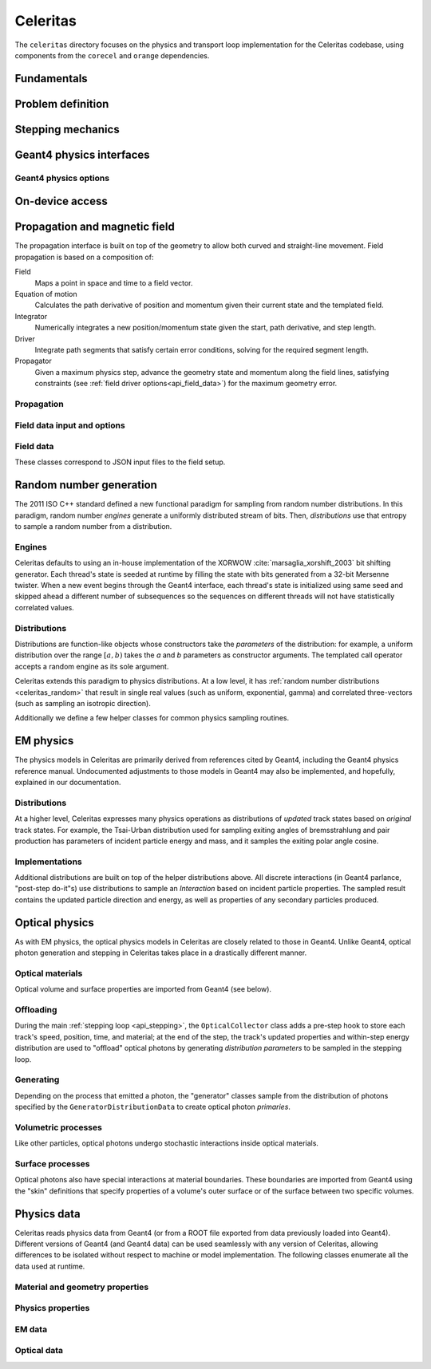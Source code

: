 .. Copyright 2022-2024 UT-Battelle, LLC, and other Celeritas developers.
.. See the doc/COPYRIGHT file for details.
.. SPDX-License-Identifier: CC-BY-4.0

.. _api_celeritas:

Celeritas
=========

The ``celeritas`` directory focuses on the physics and transport loop
implementation for the Celeritas codebase, using components from the
``corecel`` and ``orange`` dependencies.

Fundamentals
------------

.. _api_units:

.. doxygennamespace:: units

.. doxygenfile:: celeritas/Units.hh
   :sections: user-defined var innernamespace

.. _api_constants:

.. doxygennamespace:: constants

.. doxygenfile:: celeritas/Constants.hh
   :sections: user-defined var innernamespace

.. doxygenfile:: celeritas/Quantities.hh
   :sections: user-defined var innernamespace

Problem definition
------------------

.. doxygenclass:: celeritas::MaterialParams

.. doxygenclass:: celeritas::ParticleParams

.. doxygenclass:: celeritas::PhysicsParams


.. _api_stepping:

Stepping mechanics
------------------

.. doxygenenum:: celeritas::TrackStatus

.. doxygenenum:: celeritas::ActionOrder

.. doxygenclass:: celeritas::Stepper

Geant4 physics interfaces
-------------------------

.. doxygenclass:: celeritas::GeantImporter

.. doxygenclass:: celeritas::GeantSetup

.. _api_geant4_physics_options:

Geant4 physics options
~~~~~~~~~~~~~~~~~~~~~~

.. doxygenstruct:: celeritas::GeantPhysicsOptions
   :members:

On-device access
----------------

.. doxygenclass:: celeritas::MaterialTrackView

.. doxygenclass:: celeritas::ParticleTrackView

.. doxygenclass:: celeritas::PhysicsTrackView

Propagation and magnetic field
------------------------------

The propagation interface is built on top of the geometry to allow both curved
and straight-line movement. Field propagation is based on a composition of:

Field
  Maps a point in space and time to a field vector.
Equation of motion
  Calculates the path derivative of position and momentum given their current
  state and the templated field.
Integrator
  Numerically integrates a new position/momentum state given the start,
  path derivative, and step length.
Driver
  Integrate path segments that satisfy certain error conditions, solving for
  the required segment length.
Propagator
  Given a maximum physics step, advance the geometry state and momentum along
  the field lines, satisfying constraints (see :ref:`field driver
  options<api_field_data>`) for the maximum geometry error.

Propagation
~~~~~~~~~~~

.. doxygenclass:: celeritas::LinearPropagator

.. doxygenclass:: celeritas::FieldPropagator

.. doxygenfunction:: celeritas::make_mag_field_propagator

.. _api_field_data:

Field data input and options
~~~~~~~~~~~~~~~~~~~~~~~~~~~~

.. doxygenstruct:: celeritas::FieldDriverOptions
   :members:

Field data
~~~~~~~~~~

These classes correspond to JSON input files to the field setup.

.. doxygenstruct:: celeritas::UniformFieldParams
   :members:

.. doxygenstruct:: celeritas::RZMapFieldInput
   :members:

.. _celeritas_random:

Random number generation
------------------------

The 2011 ISO C++ standard defined a new functional paradigm for sampling from
random number distributions. In this paradigm, random number *engines* generate
a uniformly distributed stream of bits. Then, *distributions* use that entropy
to sample a random number from a distribution.

Engines
~~~~~~~

Celeritas defaults to using an in-house implementation of the XORWOW
:cite:`marsaglia_xorshift_2003` bit shifting generator. Each thread's state is
seeded at runtime by filling the state with bits generated from a 32-bit
Mersenne twister. When a new event begins through the Geant4 interface, each
thread's state is initialized using same seed and skipped ahead a different
number of subsequences so the sequences on different threads will not have
statistically correlated values.

.. doxygenfunction:: celeritas::initialize_xorwow

.. doxygenclass:: celeritas::XorwowRngEngine

Distributions
~~~~~~~~~~~~~

Distributions are function-like
objects whose constructors take the *parameters* of the distribution: for
example, a uniform distribution over the range :math:`[a, b)` takes the *a* and
*b* parameters as constructor arguments. The templated call operator accepts a
random engine as its sole argument.

Celeritas extends this paradigm to physics distributions. At a low level,
it has :ref:`random number distributions <celeritas_random>` that result in
single real values (such as uniform, exponential, gamma) and correlated
three-vectors (such as sampling an isotropic direction).

.. doxygenclass:: celeritas::BernoulliDistribution
.. doxygenclass:: celeritas::DeltaDistribution
.. doxygenclass:: celeritas::ExponentialDistribution
.. doxygenclass:: celeritas::GammaDistribution
.. doxygenclass:: celeritas::IsotropicDistribution
.. doxygenclass:: celeritas::NormalDistribution
.. doxygenclass:: celeritas::PoissonDistribution
.. doxygenclass:: celeritas::RadialDistribution
.. doxygenclass:: celeritas::ReciprocalDistribution
.. doxygenclass:: celeritas::UniformBoxDistribution
.. doxygenclass:: celeritas::UniformRealDistribution

Additionally we define a few helper classes for common physics sampling
routines.

.. doxygenclass:: celeritas::RejectionSampler
.. doxygenclass:: celeritas::ElementSelector
.. doxygenclass:: celeritas::IsotopeSelector
.. doxygenclass:: celeritas::TabulatedElementSelector

.. _api_em_physics:

EM physics
----------

The physics models in Celeritas are primarily derived from references cited by Geant4,
including the Geant4 physics reference manual. Undocumented adjustments to
those models in Geant4 may also be implemented, and hopefully, explained in our
documentation.

Distributions
~~~~~~~~~~~~~

At a higher level, Celeritas expresses many physics operations as
distributions of *updated* track states based on *original* track states. For
example, the Tsai-Urban distribution used for sampling exiting angles of
bremsstrahlung and pair production has parameters of incident particle energy
and mass, and it samples the exiting polar angle cosine.

.. doxygenclass:: celeritas::BhabhaEnergyDistribution

.. doxygenclass:: celeritas::EnergyLossGammaDistribution

.. doxygenclass:: celeritas::EnergyLossGaussianDistribution

.. doxygenclass:: celeritas::EnergyLossUrbanDistribution

.. doxygenclass:: celeritas::MollerEnergyDistribution

.. doxygenclass:: celeritas::TsaiUrbanDistribution


Implementations
~~~~~~~~~~~~~~~

Additional distributions are built on top of the helper distributions above.
All discrete interactions (in Geant4 parlance, "post-step do-it"s) use
distributions to sample an *Interaction* based on incident particle properties.
The sampled result contains the updated particle direction and energy, as well
as properties of any secondary particles produced.

.. doxygenclass:: celeritas::BetheHeitlerInteractor
.. doxygenclass:: celeritas::BraggICRU73QOInteractor
.. doxygenclass:: celeritas::CoulombScatteringInteractor
.. doxygenclass:: celeritas::EPlusGGInteractor
.. doxygenclass:: celeritas::KleinNishinaInteractor
.. doxygenclass:: celeritas::MollerBhabhaInteractor
.. doxygenclass:: celeritas::LivermorePEInteractor
.. doxygenclass:: celeritas::MuBetheBlochInteractor
.. doxygenclass:: celeritas::MuBremsstrahlungInteractor
.. doxygenclass:: celeritas::RayleighInteractor
.. doxygenclass:: celeritas::RelativisticBremInteractor
.. doxygenclass:: celeritas::SeltzerBergerInteractor

.. doxygenclass:: celeritas::AtomicRelaxation
.. doxygenclass:: celeritas::EnergyLossHelper
.. doxygenclass:: celeritas::detail::UrbanMscSafetyStepLimit
.. doxygenclass:: celeritas::detail::UrbanMscScatter

.. doxygenclass:: celeritas::SBEnergyDistribution
.. doxygenclass:: celeritas::detail::SBPositronXsCorrector

.. _api_optical_physics:

Optical physics
---------------

As with EM physics, the optical physics models in Celeritas are closely related
to those in Geant4. Unlike Geant4, optical photon generation and stepping in
Celeritas takes place in a drastically different manner.

Optical materials
~~~~~~~~~~~~~~~~~

Optical volume and surface properties are imported from Geant4 (see below).

Offloading
~~~~~~~~~~

During the main :ref:`stepping loop <api_stepping>`, the ``OpticalCollector``
class adds a pre-step hook to store each track's speed, position, time, and
material; at the end of the step, the track's updated properties and
within-step energy distribution are used to "offload" optical photons by
generating *distribution parameters* to be sampled in the stepping loop.

.. doxygenclass:: celeritas::CerenkovOffload
.. doxygenclass:: celeritas::ScintillationOffload
.. doxygenstruct:: celeritas::optical::GeneratorDistributionData

Generating
~~~~~~~~~~

Depending on the process that emitted a photon, the "generator" classes
sample from the distribution of photons specified by the
``GeneratorDistributionData`` to create optical photon *primaries*.

.. doxygenclass:: celeritas::CerenkovGenerator
.. doxygenclass:: celeritas::ScintillationGenerator

Volumetric processes
~~~~~~~~~~~~~~~~~~~~

Like other particles, optical photons undergo stochastic interactions inside
optical materials.

.. todo:: Add this section once rayleigh scattering, absorption, etc. are
   completed.

Surface processes
~~~~~~~~~~~~~~~~~

Optical photons also have special interactions at material boundaries. These
boundaries are imported from Geant4 using the "skin" definitions that specify
properties of a volume's outer surface or of the surface between two specific
volumes.

.. todo:: Add this section once surface models are implemented.


.. _api_importdata:

Physics data
------------

Celeritas reads physics data from Geant4 (or from a ROOT file exported from
data previously loaded into Geant4). Different versions of Geant4 (and Geant4
data) can be used seamlessly with any version of Celeritas, allowing
differences to be isolated without respect to machine or model implementation.
The following classes enumerate all the data used at runtime.

.. doxygenstruct:: celeritas::ImportData
   :members:
   :undoc-members:

Material and geometry properties
~~~~~~~~~~~~~~~~~~~~~~~~~~~~~~~~

.. doxygenstruct:: celeritas::ImportIsotope
   :members:
   :undoc-members:
.. doxygenstruct:: celeritas::ImportElement
   :members:
   :undoc-members:
.. doxygenstruct:: celeritas::ImportMatElemComponent
   :members:
   :undoc-members:
.. doxygenstruct:: celeritas::ImportGeoMaterial
   :members:
   :undoc-members:
.. doxygenstruct:: celeritas::ImportProductionCut
   :members:
   :undoc-members:
.. doxygenstruct:: celeritas::ImportPhysMaterial
   :members:
   :undoc-members:
.. doxygenstruct:: celeritas::ImportRegion
   :members:
   :undoc-members:
.. doxygenstruct:: celeritas::ImportVolume
   :members:
   :undoc-members:
.. doxygenstruct:: celeritas::ImportTransParameters
   :members:
   :undoc-members:
.. doxygenstruct:: celeritas::ImportLoopingThreshold
   :members:
   :undoc-members:

.. doxygenenum:: ImportMaterialState

Physics properties
~~~~~~~~~~~~~~~~~~

.. doxygenstruct:: celeritas::ImportParticle
   :members:
   :undoc-members:
.. doxygenstruct:: celeritas::ImportProcess
   :members:
   :undoc-members:
.. doxygenstruct:: celeritas::ImportModel
   :members:
   :undoc-members:
.. doxygenstruct:: celeritas::ImportMscModel
   :members:
   :undoc-members:
.. doxygenstruct:: celeritas::ImportModelMaterial
   :members:
   :undoc-members:
.. doxygenstruct:: celeritas::ImportPhysicsTable
   :members:
   :undoc-members:
.. doxygenstruct:: celeritas::ImportPhysicsVector
   :members:
   :undoc-members:

.. doxygenenum:: ImportUnits

EM data
~~~~~~~

.. doxygenstruct:: celeritas::ImportEmParameters
   :members:
   :undoc-members:
.. doxygenstruct:: celeritas::ImportAtomicTransition
   :members:
   :undoc-members:
.. doxygenstruct:: celeritas::ImportAtomicSubshell
   :members:
   :undoc-members:
.. doxygenstruct:: celeritas::ImportAtomicRelaxation
   :members:
   :undoc-members:

.. doxygenstruct:: celeritas::ImportLivermoreSubshell
   :members:
   :undoc-members:
.. doxygenstruct:: celeritas::ImportLivermorePE
   :members:
   :undoc-members:

.. doxygenstruct:: celeritas::ImportSBTable
   :members:
   :undoc-members:

Optical data
~~~~~~~~~~~~

.. doxygenstruct:: celeritas::ImportOpticalAbsorption
   :members:
   :undoc-members:
.. doxygenstruct:: celeritas::ImportOpticalMaterial
   :members:
   :undoc-members:
.. doxygenstruct:: celeritas::ImportOpticalParameters
   :members:
   :undoc-members:
.. doxygenstruct:: celeritas::ImportOpticalProperty
   :members:
   :undoc-members:
.. doxygenstruct:: celeritas::ImportOpticalRayleigh
   :members:
   :undoc-members:

.. doxygenstruct:: celeritas::ImportScintComponent
   :members:
   :undoc-members:
.. doxygenstruct:: celeritas::ImportScintData
   :members:
   :undoc-members:
.. doxygenstruct:: celeritas::ImportParticleScintSpectrum
   :members:
   :undoc-members:
.. doxygenstruct:: celeritas::ImportMaterialScintSpectrum
   :members:
   :undoc-members:

.. doxygenstruct:: celeritas::ImportWavelengthShift
   :members:
   :undoc-members:

